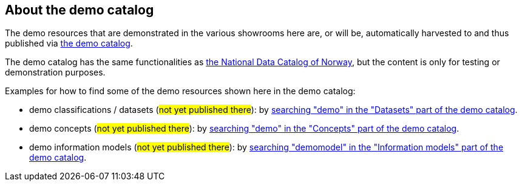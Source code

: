 == About the demo catalog [[about-demo-catalog]]

The demo resources that are demonstrated in the various showrooms here are, or will be, automatically harvested to and thus published via https://demo.fellesdatakatalog.digdir.no/[the demo catalog, window="_blank", role="ext-link"]. 

The demo catalog has the same functionalities as https://data.norge.no/[the National Data Catalog of Norway, window="_blank", role="ext-link"], but the content is only for testing or demonstration purposes. 

Examples for how to find some of the demo resources shown here in the demo catalog:

* demo classifications / datasets (#not yet published there#): by https://demo.fellesdatakatalog.digdir.no/datasets?q=demo[searching "demo" in the "Datasets" part of the demo catalog, window="_blank", role="ext-link"].
* demo concepts (#not yet published there#): by https://demo.fellesdatakatalog.digdir.no/concepts?q=demo[searching "demo" in the "Concepts" part of the demo catalog, window="_blank", role="ext-link"]. 
* demo information models (#not yet published there#): by https://demo.fellesdatakatalog.digdir.no/informationmodels?q=demomodel[searching "demomodel" in the "Information models" part of the demo catalog, window="_blank", role="ext-link"].

